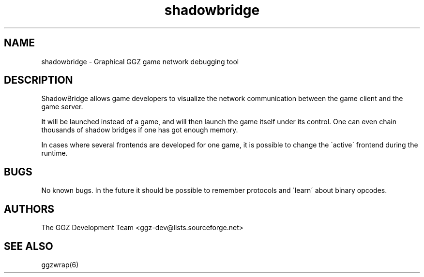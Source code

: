 .TH "shadowbridge" "6" "0.0.5pre" "The GGZ Development Team" "GGZ Gaming Zone"
.SH "NAME"
.LP
shadowbridge \- Graphical GGZ game network debugging tool
.SH "DESCRIPTION"
.LP
ShadowBridge allows game developers to visualize the network communication
between the game client and the game server.
.LP
It will be launched instead of a game, and will then launch the game itself
under its control. One can even chain thousands of shadow bridges if one has
got enough memory.
.LP
In cases where several frontends are developed for one game, it is possible to
change the \'active\' frontend during the runtime.
.SH "BUGS"
.LP
No known bugs. In the future it should be possible to remember protocols and
\'learn\' about binary opcodes.
.SH "AUTHORS"
.LP
The GGZ Development Team
<ggz\-dev@lists.sourceforge.net>
.SH "SEE ALSO"
.LP
ggzwrap(6)
